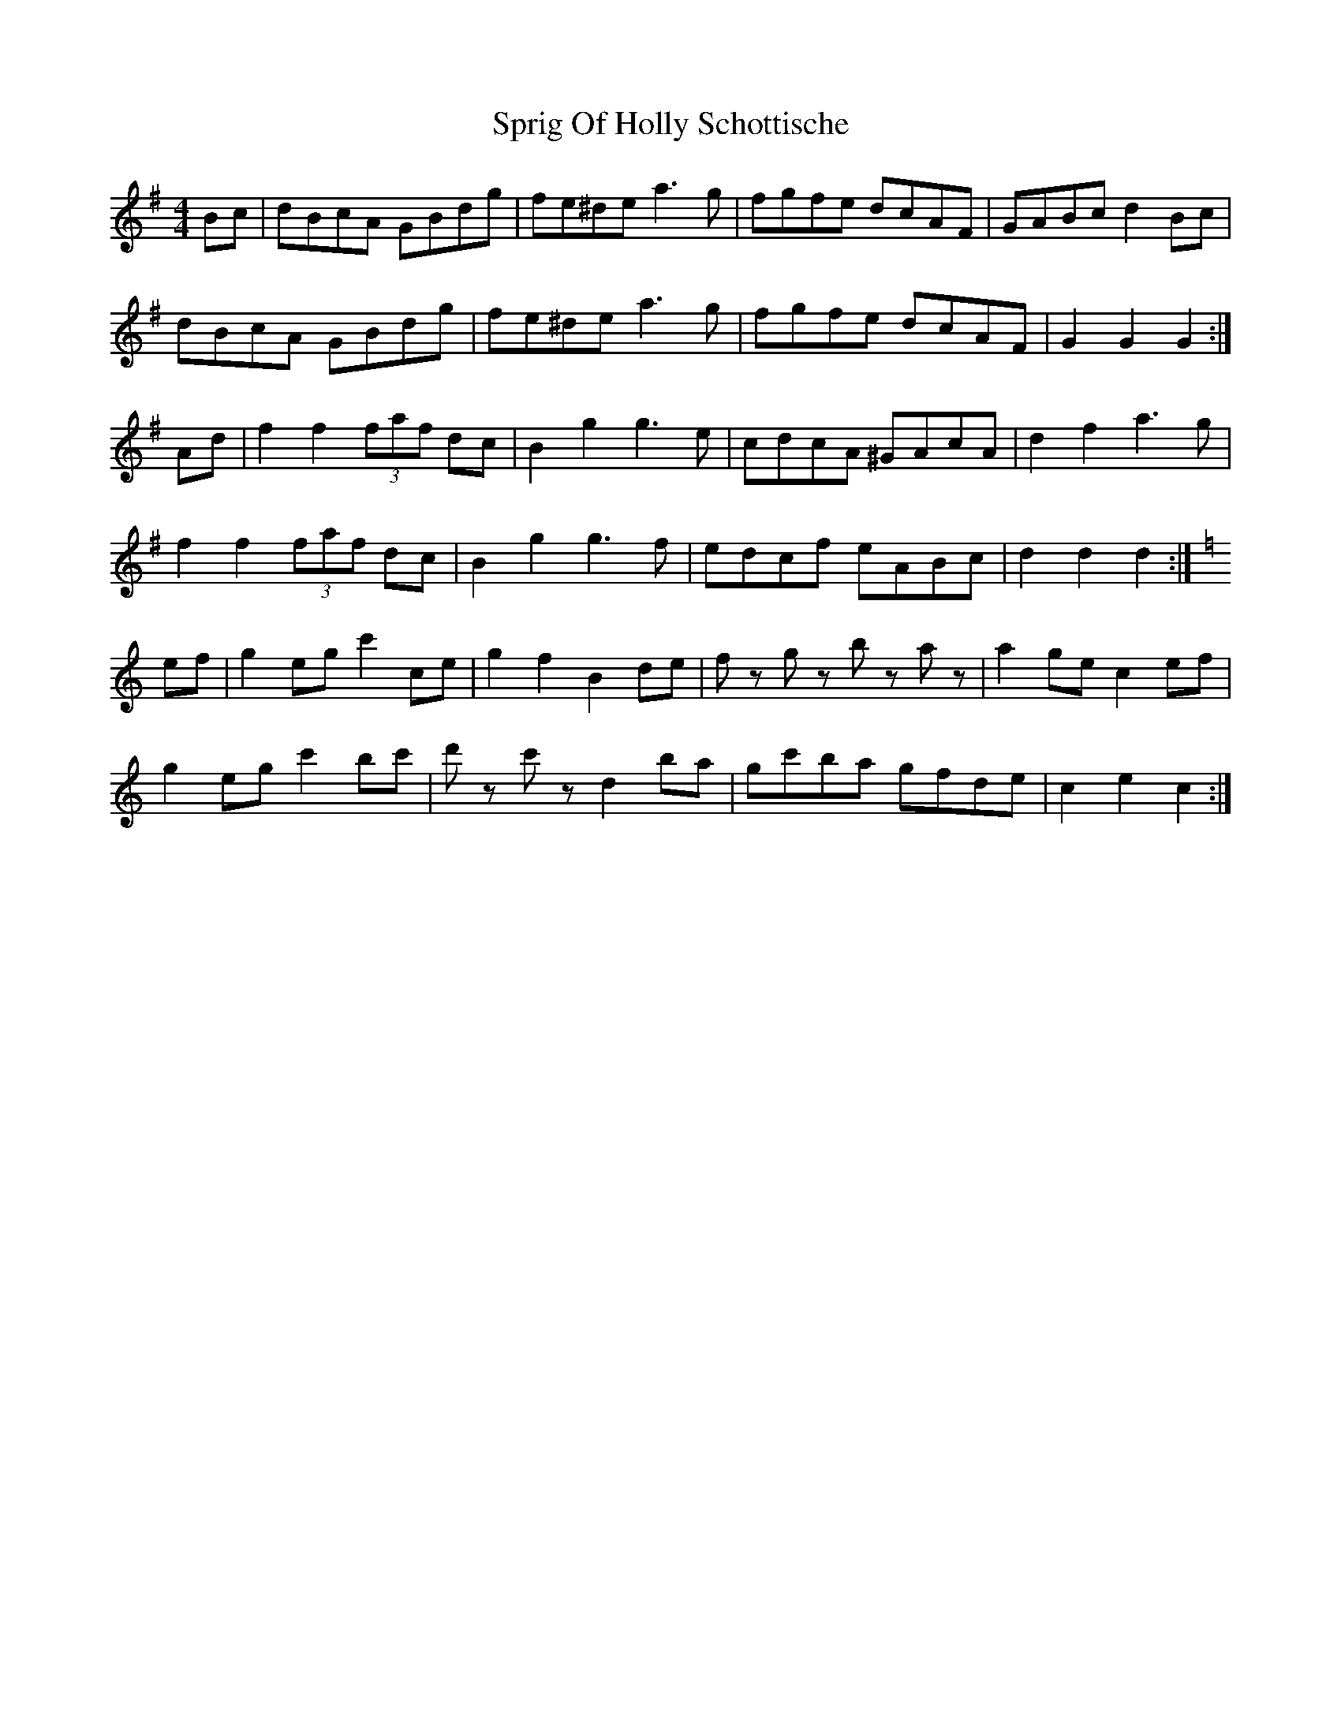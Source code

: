 X: 38188
T: Sprig Of Holly Schottische
R: barndance
M: 4/4
K: Gmajor
Bc|dBcA GBdg|fe^de a3 g|fgfe dcAF|GABc d2 Bc|
dBcA GBdg|fe^de a3 g|fgfe dcAF|G2 G2 G2:|
Ad|f2 f2 (3faf dc|B2 g2 g3 e|cdcA ^GAcA|d2 f2 a3 g|
f2 f2 (3faf dc|B2 g2 g3 f|edcf eABc|d2 d2 d2:|
[K: Cmajor] ef|g2 eg c'2 ce|g2 f2 B2 de|f z g z b z a z|a2 ge c2 ef|
g2 eg c'2 bc'|d' z c' z d2 ba|gc'ba gfde|c2 e2 c2:|

